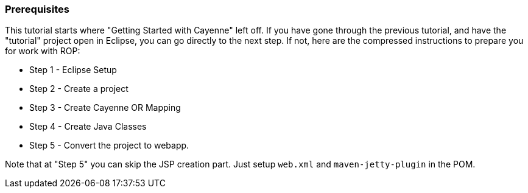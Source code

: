 // Licensed to the Apache Software Foundation (ASF) under one or more
// contributor license agreements. See the NOTICE file distributed with
// this work for additional information regarding copyright ownership.
// The ASF licenses this file to you under the Apache License, Version
// 2.0 (the "License"); you may not use this file except in compliance
// with the License. You may obtain a copy of the License at
//
// http://www.apache.org/licenses/LICENSE-2.0 Unless required by
// applicable law or agreed to in writing, software distributed under the
// License is distributed on an "AS IS" BASIS, WITHOUT WARRANTIES OR
// CONDITIONS OF ANY KIND, either express or implied. See the License for
// the specific language governing permissions and limitations under the
// License.

=== Prerequisites

This tutorial starts where "Getting Started with Cayenne" left off. If you have gone through the previous tutorial, and have the "tutorial" project open in Eclipse, you can go directly to the next step. If not, here are the compressed instructions to prepare you for work with ROP:

* Step 1 - Eclipse Setup
* Step 2 - Create a project
* Step 3 - Create Cayenne OR Mapping
* Step 4 - Create Java Classes
* Step 5 - Convert the project to webapp.

Note that at "Step 5" you can skip the JSP creation part. Just setup `web.xml` and `maven-jetty-plugin` in the POM.
